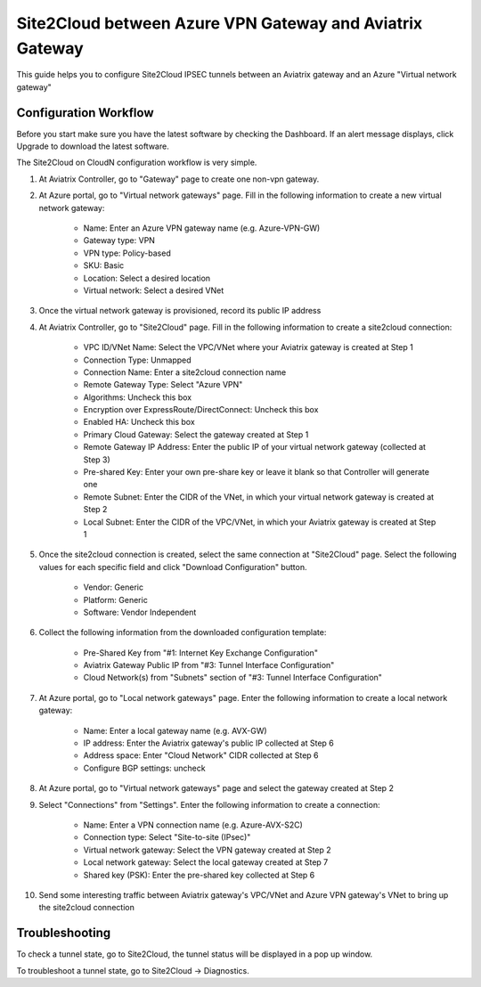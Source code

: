 =========================================================
Site2Cloud between Azure VPN Gateway and Aviatrix Gateway
=========================================================

This guide helps you to configure Site2Cloud IPSEC tunnels between an Aviatrix gateway and an Azure "Virtual network gateway"

Configuration Workflow
======================

Before you start make sure you have the latest software by checking the
Dashboard. If an alert message displays, click Upgrade to download the
latest software.

The Site2Cloud on CloudN configuration workflow is very simple.  

1. At Aviatrix Controller, go to "Gateway" page to create one non-vpn gateway.


#. At Azure portal, go to "Virtual network gateways" page. Fill in the following information to create a new virtual network gateway:

     - Name: Enter an Azure VPN gateway name (e.g. Azure-VPN-GW)

     - Gateway type: VPN

     - VPN type: Policy-based

     - SKU: Basic

     - Location: Select a desired location

     - Virtual network: Select a desired VNet

#. Once the virtual network gateway is provisioned, record its public IP address


#. At Aviatrix Controller, go to "Site2Cloud" page. Fill in the following information to create a site2cloud connection:

     - VPC ID/VNet Name: Select the VPC/VNet where your Aviatrix gateway is created at Step 1

     - Connection Type: Unmapped

     - Connection Name: Enter a site2cloud connection name

     - Remote Gateway Type: Select "Azure VPN"

     - Algorithms: Uncheck this box

     - Encryption over ExpressRoute/DirectConnect: Uncheck this box

     - Enabled HA: Uncheck this box

     - Primary Cloud Gateway: Select the gateway created at Step 1

     - Remote Gateway IP Address: Enter the public IP of your virtual network gateway (collected at Step 3)

     - Pre-shared Key: Enter your own pre-share key or leave it blank so that Controller will generate one

     - Remote Subnet: Enter the CIDR of the VNet, in which your virtual network gateway is created at Step 2

     - Local Subnet: Enter the CIDR of the VPC/VNet, in which your Aviatrix gateway is created at Step 1

#. Once the site2cloud connection is created, select the same connection at "Site2Cloud" page. Select the following values for each specific field and click "Download Configuration" button.

     - Vendor: Generic

     - Platform: Generic

     - Software: Vendor Independent

#. Collect the following information from the downloaded configuration template:

     - Pre-Shared Key from "#1: Internet Key Exchange Configuration"

     - Aviatrix Gateway Public IP from "#3: Tunnel Interface Configuration"

     - Cloud Network(s) from "Subnets" section of "#3: Tunnel Interface Configuration"

#. At Azure portal, go to "Local network gateways" page. Enter the following information to create a local network gateway:

     - Name: Enter a local gateway name (e.g. AVX-GW)

     - IP address: Enter the Aviatrix gateway's public IP collected at Step 6

     - Address space: Enter "Cloud Network" CIDR collected at Step 6

     - Configure BGP settings: uncheck

#. At Azure portal, go to "Virtual network gateways" page and select the gateway created at Step 2


#. Select "Connections" from "Settings". Enter the following information to create a connection:

     - Name: Enter a VPN connection name (e.g. Azure-AVX-S2C)

     - Connection type: Select "Site-to-site (IPsec)"

     - Virtual network gateway: Select the VPN gateway created at Step 2

     - Local network gateway: Select the local gateway created at Step 7

     - Shared key (PSK): Enter the pre-shared key collected at Step 6

#. Send some interesting traffic between Aviatrix gateway's VPC/VNet and Azure VPN gateway's VNet to bring up the site2cloud connection



Troubleshooting
===============

To check a tunnel state, go to Site2Cloud, the tunnel status will be
displayed in a pop up window.

To troubleshoot a tunnel state, go to Site2Cloud -> Diagnostics.
